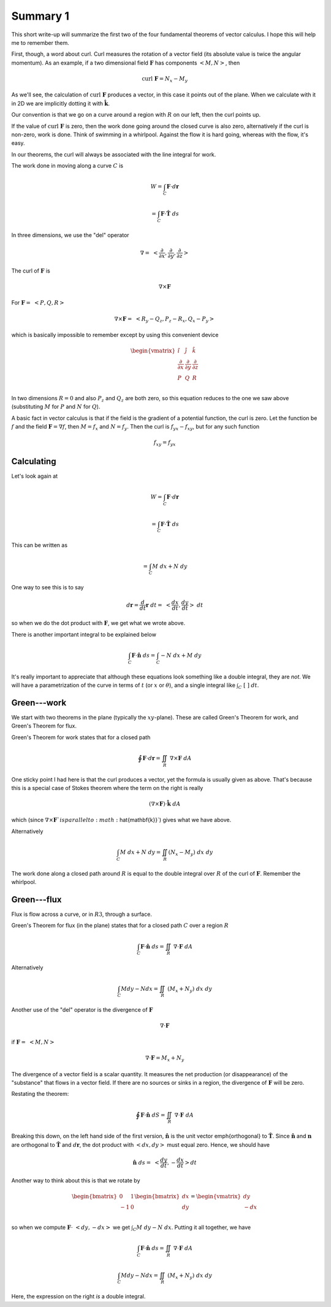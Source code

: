 .. _plane-summary:

#########
Summary 1
#########

This short write-up will summarize the first two of the four fundamental theorems of vector calculus.  I hope this will help me to remember them.

First, though, a word about curl.  Curl measures the rotation of a vector field (its absolute value is twice the angular momentum).  As an example, if a two dimensional field :math:`\mathbf{F}` has components :math:`<M,N>`, then

.. math::

    \text{curl} \ \mathbf{F} = N_x - M_y 

As we'll see, the calculation of :math:`\text{curl} \ \mathbf{F}` produces a vector, in this case it points out of the plane.  When we calculate with it in 2D we are implicitly dotting it with :math:`\hat{\mathbf{k}}`.

Our convention is that we go on a curve around a region with :math:`R` on our left, then the curl points up.

If the value of :math:`\text{curl} \ \mathbf{F}` is zero, then the work done going around the closed curve is also zero, alternatively if the curl is non-zero, work is done.  Think of swimming in a whirlpool.  Against the flow it is hard going, whereas with the flow, it's easy.

In our theorems, the curl will always be associated with the line integral for work.

The work done in moving along a curve :math:`C` is

.. math::

    W = \int_C \mathbf{F} \cdot d\mathbf{r}  

    = \int_C \mathbf{F} \cdot \hat{\mathbf{T}} \ ds 

In three dimensions, we use the "del" operator

.. math::

    \nabla = \ < \frac{\partial}{\partial x},\frac{\partial}{\partial y},\frac{\partial}{\partial z} > 

The curl of :math:`\mathbf{F}` is

.. math::

    \nabla \times \mathbf{F} 

For :math:`\mathbf{F} = \ <P,Q,R>`

.. math::

    \nabla \times \mathbf{F} =  \ <R_y-Q_z,P_z-R_x,Q_x-P_y> 

which is basically impossible to remember except by using this convenient device

.. math::

    \begin{vmatrix}
    \hat{i}  &  \hat{j} & \hat{k} \\
    \frac{\partial}{\partial x}  &  \frac{\partial}{\partial y} & \frac{\partial}{\partial z} \\
    P  &  Q & R \\
    \end{vmatrix}

In two dimensions :math:`R=0` and also :math:`P_z` and :math:`Q_z` are both zero, so this equation reduces to the one we saw above (substituting :math:`M` for :math:`P` and :math:`N` for :math:`Q`).

A basic fact in vector calculus is that if the field is the gradient of a potential function, the curl is zero.  Let the function be :math:`f` and the field :math:`\mathbf{F} = \nabla f`, then :math:`M=f_x` and :math:`N=f_y`.  Then the curl is :math:`f_{yx}- f_{xy}`, but for any such function

.. math::

    f_{xy} = f_{yx} 

===========
Calculating
===========

Let's look again at

.. math::

    W = \int_C \mathbf{F} \cdot d\mathbf{r} 

    = \int_C \mathbf{F} \cdot \hat{\mathbf{T}} \ ds 

This can be written as

.. math::

    = \int_C M \ dx + N \ dy  

One way to see this is to say

.. math::

    d\mathbf{r} = \frac{d}{dt} \mathbf{r} \ dt = \ <\frac{dx}{dt},\frac{dy}{dt}> \ dt 

so when we do the dot product with :math:`\mathbf{F}`, we get what we wrote above.

There is another important integral to be explained below

.. math::

    \int_C \mathbf{F} \cdot \hat{\mathbf{n}} \  ds = \int_C -N \ dx + M \ dy  

It's really important to appreciate that although these equations look something like a double integral, they are *not*.  We will have a parametrization of the curve in terms of :math:`t` (or :math:`x` or :math:`\theta`), and a single integral like :math:`\int_C \ [ \ \ ] \ dt`.

============
Green---work
============

We start with two theorems in the plane (typically the :math:`xy`-plane).  These are called Green's Theorem for work, and Green's Theorem for flux.

Green's Theorem for work states that for a closed path

.. math::

    \oint \mathbf{F} \cdot d\mathbf{r}  = \iint_R \ \nabla \times \mathbf{F} \ dA 

One sticky point I had here is that the curl produces a vector, yet the formula is usually given as above.  That's because this is a special case of Stokes theorem where the term on the right is really

.. math::

    (\nabla \times \mathbf{F}) \cdot \hat{\mathbf{k}} \ dA 

which (since :math:`\nabla \times \mathbf{F} ` is parallel to :math:`\hat{\mathbf{k}}`) gives what we have above.

Alternatively

.. math::

    \int_C M \ dx + N \ dy = \iint_R (N_x - M_y) \ dx \ dy 

The work done along a closed path around :math:`R` is equal to the double integral over :math:`R` of the curl of :math:`\mathbf{F}`.  Remember the whirlpool.

============
Green---flux
============

Flux is flow across a curve, or in :math:`R3`, through a surface.

Green's Theorem for flux (in the plane) states that for a closed path :math:`C` over a region :math:`R`

.. math::

    \int_C \mathbf{F} \cdot \hat{\mathbf{n}} \  ds = \iint_R \ \nabla \cdot \mathbf{F} \ dA 

Alternatively

.. math::

    \int_C M dy - N dx =  \iint_R \ (M_x + N_y) \ dx \ dy 

Another use of the "del" operator is the divergence of :math:`\mathbf{F}`

.. math::

    \nabla \cdot \mathbf{F} 

if :math:`\mathbf{F} = \ <M,N>`

.. math::

    \nabla \cdot \mathbf{F} = M_x + N_y 

The divergence of a vector field is a scalar quantity.  It measures the net production (or disappearance) of the "substance" that flows in a vector field.  If there are no sources or sinks in a region, the divergence of :math:`\mathbf{F}` will be zero.

Restating the theorem:

.. math::

    \oint \mathbf{F} \cdot \hat{\mathbf{n}} \ dS  = \iint_R \ \nabla \cdot \mathbf{F} \ dA 

Breaking this down, on the left hand side of the first version, :math:`\hat{\mathbf{n}}` is the unit vector \emph{orthogonal} to :math:`\hat{\mathbf{T}}`.  Since :math:`\hat{\mathbf{n}}` and :math:`\mathbf{n}` are orthogonal to :math:`\hat{\mathbf{T}}` and :math:`d\mathbf{r}`, the dot product with :math:`<dx,dy>` must equal zero.  Hence, we should have

.. math::

    \hat{\mathbf{n}} \ ds = \ <\frac{dy}{dt},-\frac{dx}{dt}> dt 

Another way to think about this is that we rotate by

.. math::

    \begin{bmatrix}
    \ 0  &  1 \\
    -1  &   0  \\
    \end{bmatrix}
    \begin{bmatrix}
    dx  \\
    dy  \\
    \end{bmatrix}
    =
    \begin{vmatrix}
    \ \ dy  \\
    -dx  \\
    \end{vmatrix}

so when we compute :math:`\mathbf{F} \cdot \ <dy,-dx>` we get :math:`\int_C M \ dy - N \ dx`.  Putting it all together, we have

.. math::

    \int_C \mathbf{F} \cdot \hat{\mathbf{n}} \  ds =  \iint_R \ \nabla \cdot \mathbf{F} \ dA  

    \int_C M dy - N dx =  \iint_R \ (M_x + N_y) \ dx \ dy 

Here, the expression on the right *is* a double integral.
